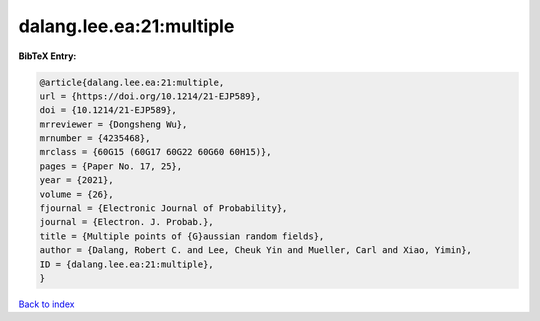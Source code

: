 dalang.lee.ea:21:multiple
=========================

.. :cite:t:`dalang.lee.ea:21:multiple`

.. bibliography:: ../../All.bib

**BibTeX Entry:**

.. code-block:: bibtex

   @article{dalang.lee.ea:21:multiple,
   url = {https://doi.org/10.1214/21-EJP589},
   doi = {10.1214/21-EJP589},
   mrreviewer = {Dongsheng Wu},
   mrnumber = {4235468},
   mrclass = {60G15 (60G17 60G22 60G60 60H15)},
   pages = {Paper No. 17, 25},
   year = {2021},
   volume = {26},
   fjournal = {Electronic Journal of Probability},
   journal = {Electron. J. Probab.},
   title = {Multiple points of {G}aussian random fields},
   author = {Dalang, Robert C. and Lee, Cheuk Yin and Mueller, Carl and Xiao, Yimin},
   ID = {dalang.lee.ea:21:multiple},
   }

`Back to index <../index>`_
